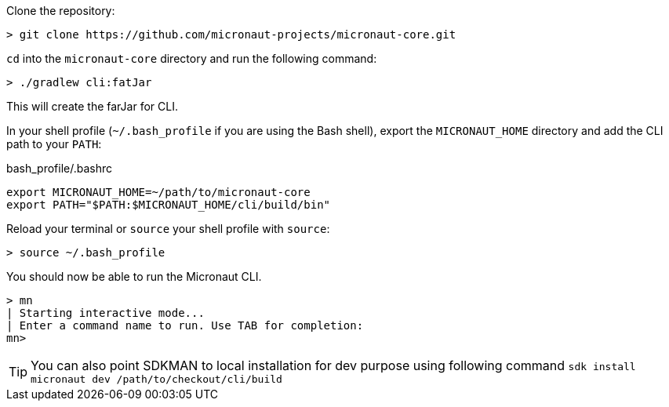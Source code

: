 Clone the repository:

[source,bash]
----
> git clone https://github.com/micronaut-projects/micronaut-core.git
----


`cd` into the `micronaut-core` directory and run the following command:

[source,bash]
----
> ./gradlew cli:fatJar
----

This will create the farJar for CLI.

In your shell profile (`~/.bash_profile` if you are using the Bash shell), export the `MICRONAUT_HOME` directory and add the CLI path to your `PATH`:

.bash_profile/.bashrc
[source,bash]
----
export MICRONAUT_HOME=~/path/to/micronaut-core
export PATH="$PATH:$MICRONAUT_HOME/cli/build/bin"
----

Reload your terminal or `source` your shell profile with `source`:

[source,bash]
----
> source ~/.bash_profile
----

You should now be able to run the Micronaut CLI.

[source,bash]
----
> mn
| Starting interactive mode...
| Enter a command name to run. Use TAB for completion:
mn>
----

TIP: You can also point SDKMAN to local installation for dev purpose using following command `sdk install micronaut dev /path/to/checkout/cli/build`